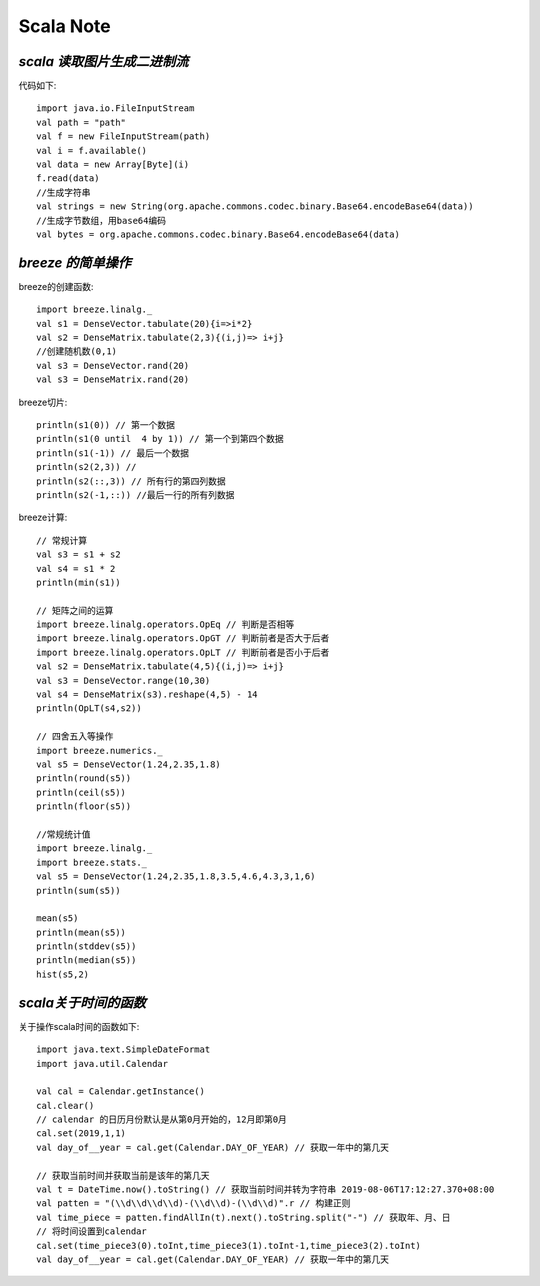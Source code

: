 Scala Note
=============


*scala 读取图片生成二进制流*
------------------------------

代码如下::

 import java.io.FileInputStream
 val path = "path"
 val f = new FileInputStream(path)
 val i = f.available()
 val data = new Array[Byte](i)
 f.read(data)
 //生成字符串
 val strings = new String(org.apache.commons.codec.binary.Base64.encodeBase64(data)) 
 //生成字节数组，用base64编码
 val bytes = org.apache.commons.codec.binary.Base64.encodeBase64(data)

*breeze 的简单操作*
-----------------------

breeze的创建函数::

 import breeze.linalg._
 val s1 = DenseVector.tabulate(20){i=>i*2} 
 val s2 = DenseMatrix.tabulate(2,3){(i,j)=> i+j}
 //创建随机数(0,1)
 val s3 = DenseVector.rand(20)
 val s3 = DenseMatrix.rand(20)
 
breeze切片::

 println(s1(0)) // 第一个数据
 println(s1(0 until  4 by 1)) // 第一个到第四个数据
 println(s1(-1)) // 最后一个数据
 println(s2(2,3)) // 
 println(s2(::,3)) // 所有行的第四列数据
 println(s2(-1,::)) //最后一行的所有列数据

breeze计算::

 // 常规计算
 val s3 = s1 + s2
 val s4 = s1 * 2
 println(min(s1))

 // 矩阵之间的运算
 import breeze.linalg.operators.OpEq // 判断是否相等
 import breeze.linalg.operators.OpGT // 判断前者是否大于后者
 import breeze.linalg.operators.OpLT // 判断前者是否小于后者
 val s2 = DenseMatrix.tabulate(4,5){(i,j)=> i+j}
 val s3 = DenseVector.range(10,30)
 val s4 = DenseMatrix(s3).reshape(4,5) - 14
 println(OpLT(s4,s2))

 // 四舍五入等操作
 import breeze.numerics._
 val s5 = DenseVector(1.24,2.35,1.8)
 println(round(s5))
 println(ceil(s5))
 println(floor(s5))

 //常规统计值
 import breeze.linalg._
 import breeze.stats._
 val s5 = DenseVector(1.24,2.35,1.8,3.5,4.6,4.3,3,1,6)
 println(sum(s5))

 mean(s5)
 println(mean(s5))
 println(stddev(s5))
 println(median(s5))
 hist(s5,2)

*scala关于时间的函数*
------------------------

关于操作scala时间的函数如下::

 import java.text.SimpleDateFormat
 import java.util.Calendar

 val cal = Calendar.getInstance()
 cal.clear()
 // calendar 的日历月份默认是从第0月开始的，12月即第0月
 cal.set(2019,1,1)
 val day_of__year = cal.get(Calendar.DAY_OF_YEAR) // 获取一年中的第几天
 
 // 获取当前时间并获取当前是该年的第几天
 val t = DateTime.now().toString() // 获取当前时间并转为字符串 2019-08-06T17:12:27.370+08:00
 val patten = "(\\d\\d\\d\\d)-(\\d\\d)-(\\d\\d)".r // 构建正则
 val time_piece = patten.findAllIn(t).next().toString.split("-") // 获取年、月、日
 // 将时间设置到calendar
 cal.set(time_piece3(0).toInt,time_piece3(1).toInt-1,time_piece3(2).toInt) 
 val day_of__year = cal.get(Calendar.DAY_OF_YEAR) // 获取一年中的第几天





